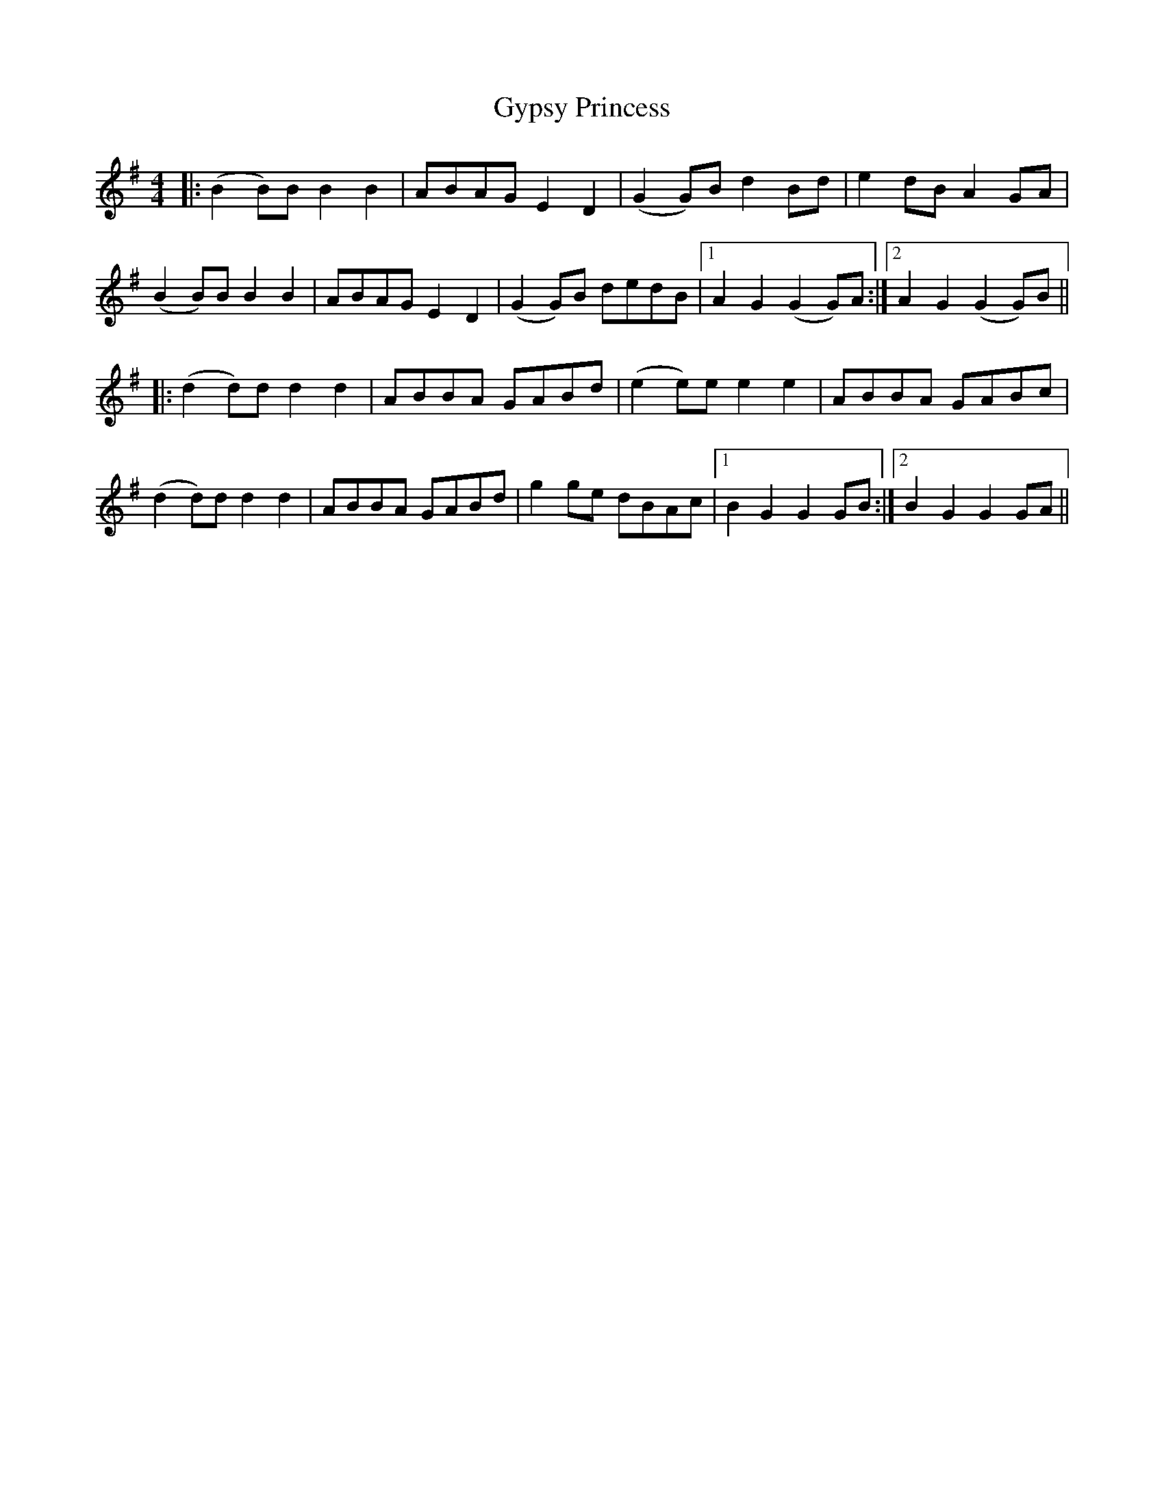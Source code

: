 X: 16411
T: Gypsy Princess
R: barndance
M: 4/4
K: Gmajor
|:(B2 B)B B2B2|ABAG E2 D2|(G2G)B d2 Bd|e2dB A2 GA|
(B2 B)B B2B2|ABAG E2 D2|(G2G)B dedB|1 A2 G2 (G2 G)A:|2 A2 G2 (G2 G)B||
|:(d2 d)d d2 d2|ABBA GABd|(e2 e)e e2 e2|ABBA GABc|
(d2 d)d d2 d2|ABBA GABd|g2 ge dBAc|1 B2 G2 G2 GB:|2 B2 G2 G2 GA||

